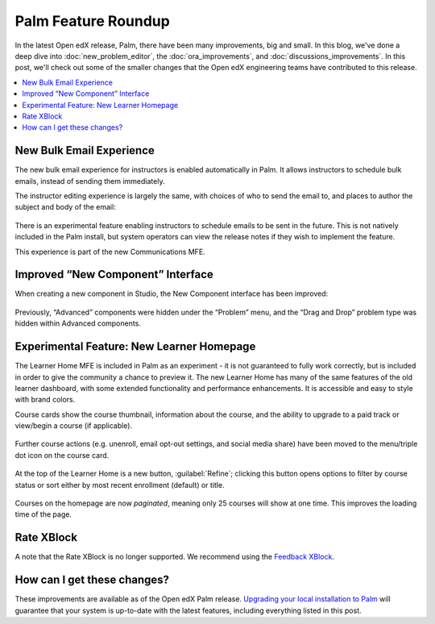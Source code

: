 Palm Feature Roundup
####################

In the latest Open edX release, Palm, there have been many improvements, big and
small. In this blog, we've done a deep dive into :doc:`new_problem_editor`, the
:doc:`ora_improvements`, and :doc:`discussions_improvements`. In this post,
we'll check out some of the smaller changes that the Open edX engineering teams
have contributed to this release.

.. contents::
  :local:
  :depth: 1

New Bulk Email Experience
*************************

The new bulk email experience for instructors is enabled automatically in Palm.
It allows instructors to schedule bulk emails, instead of sending them
immediately.

The instructor editing experience is largely the same, with choices of who to
send the email to, and places to author the subject and body of the email:

   .. image:: /_images/release_notes/palm/roundup1.png

There is an experimental feature enabling instructors to schedule emails to be
sent in the future. This is not natively included in the Palm install, but
system operators can view the release notes if they wish to implement the
feature.

This experience is part of the new Communications MFE.

Improved “New Component” Interface
**********************************

When creating a new component in Studio, the New Component interface has been
improved:

   .. image:: /_images/release_notes/palm/roundup2.png


Previously, “Advanced” components were hidden under the “Problem” menu, and the
“Drag and Drop” problem type was hidden within Advanced components.

Experimental Feature: New Learner Homepage
******************************************

The Learner Home MFE is included in Palm as an experiment - it is not guaranteed
to fully work correctly, but is included in order to give the community a chance
to preview it. The new Learner Home has many of the same features of the old
learner dashboard, with some extended functionality and performance
enhancements. It is accessible and easy to style with brand colors.

Course cards show the course thumbnail, information about the course, and the
ability to upgrade to a paid track or view/begin a course (if applicable).

   .. image:: /_images/release_notes/palm/roundup3.png

Further course actions (e.g. unenroll, email opt-out settings, and social media
share) have been moved to the menu/triple dot icon on the course card.

   .. image:: /_images/release_notes/palm/roundup4.png



At the top of the Learner Home is a new button, :guilabel:`Refine`; clicking
this button opens options to filter by course status or sort either by most
recent enrollment (default) or title.

   .. image:: /_images/release_notes/palm/roundup5.png

Courses on the homepage are now *paginated*, meaning only 25 courses will show at
one time. This improves the loading time of the page.

Rate XBlock
***********

A note that the Rate XBlock is no longer supported. We recommend using the
`Feedback XBlock <https://github.com/openedx/FeedbackXBlock>`_.

How can I get these changes?
****************************

These improvements are available as of the Open edX Palm release. `Upgrading your
local installation to Palm <https://docs.tutor.edly.io/install.html#upgrading>`_
will guarantee that your system is up-to-date with the latest features,
including everything listed in this post.
